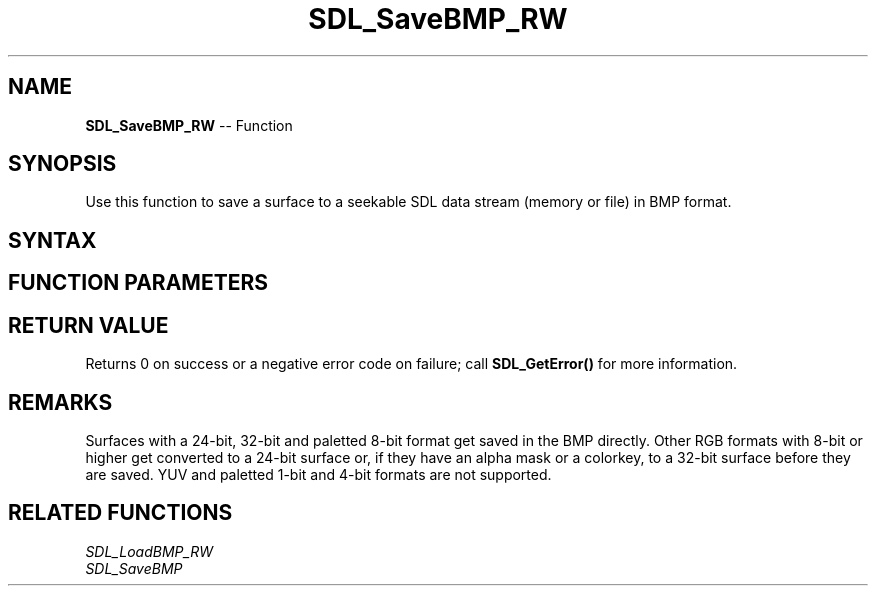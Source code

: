 .TH SDL_SaveBMP_RW 3 "2018.10.07" "https://github.com/haxpor/sdl2-manpage" "SDL2"
.SH NAME
\fBSDL_SaveBMP_RW\fR -- Function

.SH SYNOPSIS
Use this function to save a surface to a seekable SDL data stream (memory or file) in BMP format.

.SH SYNTAX
.TS
tab(:) allbox;
a.
T{
.nf
int SDL_SaveBMP_RW(SDL_Surface*   surface,
                   SDL_RWops*     dst,
                   int            freedst)
.fi
T}
.TE

.SH FUNCTION PARAMETERS
.TS
tab(:) allbox;
ab l.
surface:T{
the \fBSDL_Surface\fR structure containing the image to be saved
T}
dst:T{
a data stream to save to
T}
freedst:T{
non-zero to close the stream after being written
T}
.TE

.SH RETURN VALUE
Returns 0 on success or a negative error code on failure; call \fBSDL_GetError()\fR for more information.

.SH REMARKS
Surfaces with a 24-bit, 32-bit and paletted 8-bit format get saved in the BMP directly. Other RGB formats with 8-bit or higher get converted to a 24-bit surface or, if they have an alpha mask or a colorkey, to a 32-bit surface before they are saved. YUV and paletted 1-bit and 4-bit formats are not supported.

.SH RELATED FUNCTIONS
\fISDL_LoadBMP_RW\fR
.br
\fISDL_SaveBMP\fR
